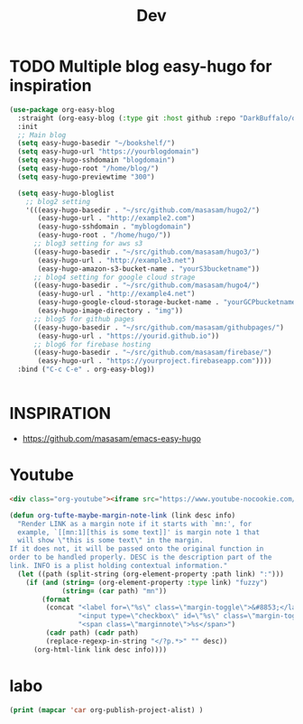 #+TITLE: Dev

* TODO Multiple blog easy-hugo for inspiration
#+begin_src emacs-lisp
(use-package org-easy-blog
  :straight (org-easy-blog (:type git :host github :repo "DarkBuffalo/org-easy-blog"))
  :init
  ;; Main blog
  (setq easy-hugo-basedir "~/bookshelf/")
  (setq easy-hugo-url "https://yourblogdomain")
  (setq easy-hugo-sshdomain "blogdomain")
  (setq easy-hugo-root "/home/blog/")
  (setq easy-hugo-previewtime "300")

  (setq easy-hugo-bloglist
	;; blog2 setting
	'(((easy-hugo-basedir . "~/src/github.com/masasam/hugo2/")
	   (easy-hugo-url . "http://example2.com")
	   (easy-hugo-sshdomain . "myblogdomain")
	   (easy-hugo-root . "/home/hugo/"))
	  ;; blog3 setting for aws s3
	  ((easy-hugo-basedir . "~/src/github.com/masasam/hugo3/")
	   (easy-hugo-url . "http://example3.net")
	   (easy-hugo-amazon-s3-bucket-name . "yourS3bucketname"))
	  ;; blog4 setting for google cloud strage
	  ((easy-hugo-basedir . "~/src/github.com/masasam/hugo4/")
	   (easy-hugo-url . "http://example4.net")
	   (easy-hugo-google-cloud-storage-bucket-name . "yourGCPbucketname")
	   (easy-hugo-image-directory . "img"))
	  ;; blog5 for github pages
	  ((easy-hugo-basedir . "~/src/github.com/masasam/githubpages/")
	   (easy-hugo-url . "https://yourid.github.io"))
	  ;; blog6 for firebase hosting
	  ((easy-hugo-basedir . "~/src/github.com/masasam/firebase/")
	   (easy-hugo-url . "https://yourproject.firebaseapp.com"))))
  :bind ("C-c C-e" . org-easy-blog))


#+end_src

* INSPIRATION

- https://github.com/masasam/emacs-easy-hugo


* Youtube

#+begin_src html
<div class="org-youtube"><iframe src="https://www.youtube-nocookie.com/embed/$1" allowfullscreen title="YouTube Video"></iframe></div>@
#+end_src

#+begin_src emacs-lisp
(defun org-tufte-maybe-margin-note-link (link desc info)
  "Render LINK as a margin note if it starts with `mn:', for
  example, `[[mn:1][this is some text]]' is margin note 1 that
  will show \"this is some text\" in the margin.
If it does not, it will be passed onto the original function in
order to be handled properly. DESC is the description part of the
link. INFO is a plist holding contextual information."
  (let ((path (split-string (org-element-property :path link) ":")))
    (if (and (string= (org-element-property :type link) "fuzzy")
             (string= (car path) "mn"))
        (format
         (concat "<label for=\"%s\" class=\"margin-toggle\">&#8853;</label>"
                 "<input type=\"checkbox\" id=\"%s\" class=\"margin-toggle\"/>"
                 "<span class=\"marginnote\">%s</span>")
         (cadr path) (cadr path)
         (replace-regexp-in-string "</?p.*>" "" desc))
      (org-html-link link desc info))))
#+end_src

* labo

#+begin_src emacs-lisp
(print (mapcar 'car org-publish-project-alist) )
#+end_src

#+RESULTS:
| posts | about | notes | css | images | assets | rss | delta |

